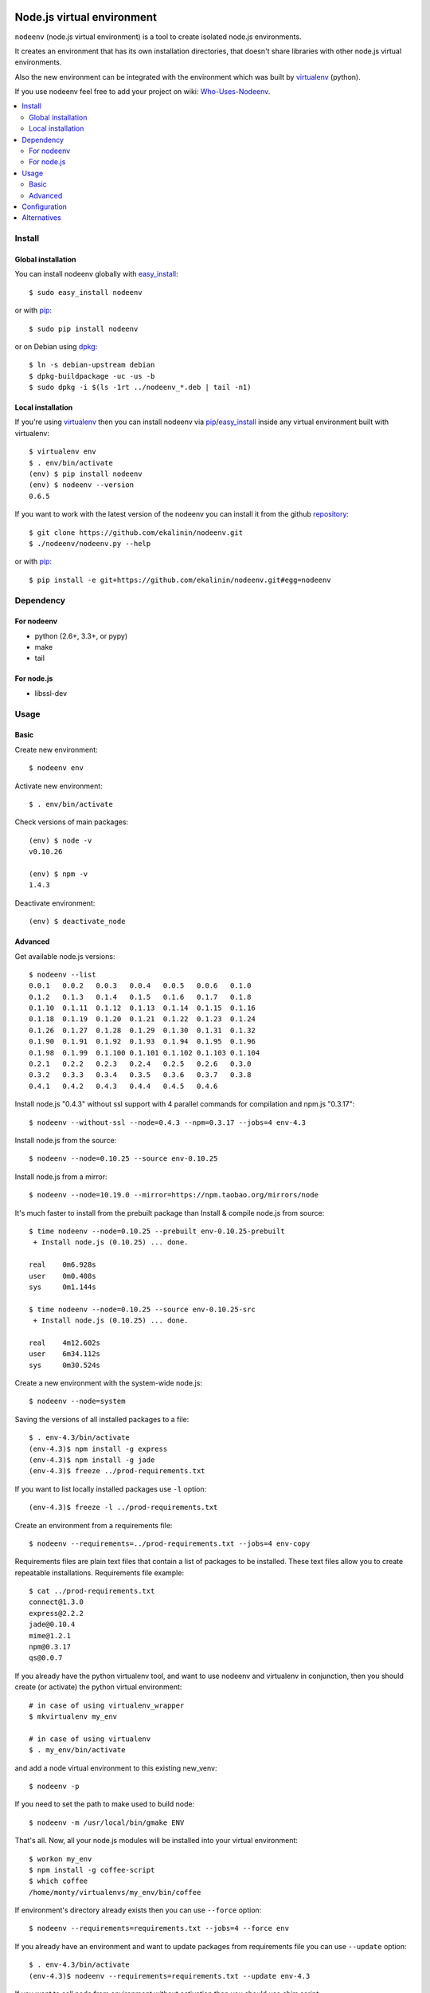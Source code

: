 Node.js virtual environment
===========================

``nodeenv`` (node.js virtual environment) is a tool to create 
isolated node.js environments.

It creates an environment that has its own installation directories, 
that doesn't share libraries with other node.js virtual environments.

Also the new environment can be integrated with the environment which was built
by virtualenv_ (python).

If you use nodeenv feel free to add your project on wiki: `Who-Uses-Nodeenv`_.

.. _Who-Uses-Nodeenv: https://github.com/ekalinin/nodeenv/wiki/Who-Uses-Nodeenv

.. image:: https://travis-ci.org/ekalinin/nodeenv.svg?branch=master
    :target: https://travis-ci.org/ekalinin/nodeenv

.. contents:: :local:


Install
-------

Global installation
^^^^^^^^^^^^^^^^^^^

You can install nodeenv globally with `easy_install`_::

    $ sudo easy_install nodeenv

or with `pip`_::

    $ sudo pip install nodeenv

or on Debian using `dpkg`_::

    $ ln -s debian-upstream debian
    $ dpkg-buildpackage -uc -us -b
    $ sudo dpkg -i $(ls -1rt ../nodeenv_*.deb | tail -n1)

.. _dpkg: https://www.debian.org/doc/manuals/debian-faq/ch-pkgtools.en.html

Local installation
^^^^^^^^^^^^^^^^^^

If you're using virtualenv_ then you can install nodeenv via
pip_/easy_install_ inside any virtual environment built with virtualenv::

    $ virtualenv env
    $ . env/bin/activate
    (env) $ pip install nodeenv
    (env) $ nodeenv --version
    0.6.5

If you want to work with the latest version of the nodeenv you can 
install it from the github `repository`_::

    $ git clone https://github.com/ekalinin/nodeenv.git
    $ ./nodeenv/nodeenv.py --help

or with `pip`_::

    $ pip install -e git+https://github.com/ekalinin/nodeenv.git#egg=nodeenv

.. _repository: https://github.com/ekalinin/nodeenv
.. _pip: http://pypi.python.org/pypi/pip
.. _easy_install: http://pypi.python.org/pypi/setuptools


Dependency
----------

For nodeenv
^^^^^^^^^^^

* python (2.6+, 3.3+, or pypy)
* make
* tail

For node.js
^^^^^^^^^^^

* libssl-dev

Usage
-----

Basic
^^^^^

Create new environment::

    $ nodeenv env

Activate new environment::

    $ . env/bin/activate

Check versions of main packages::

    (env) $ node -v
    v0.10.26

    (env) $ npm -v
    1.4.3

Deactivate environment::

    (env) $ deactivate_node

Advanced
^^^^^^^^

Get available node.js versions::

    $ nodeenv --list
    0.0.1   0.0.2   0.0.3   0.0.4   0.0.5   0.0.6   0.1.0
    0.1.2   0.1.3   0.1.4   0.1.5   0.1.6   0.1.7   0.1.8
    0.1.10  0.1.11  0.1.12  0.1.13  0.1.14  0.1.15  0.1.16
    0.1.18  0.1.19  0.1.20  0.1.21  0.1.22  0.1.23  0.1.24
    0.1.26  0.1.27  0.1.28  0.1.29  0.1.30  0.1.31  0.1.32
    0.1.90  0.1.91  0.1.92  0.1.93  0.1.94  0.1.95  0.1.96
    0.1.98  0.1.99  0.1.100 0.1.101 0.1.102 0.1.103 0.1.104
    0.2.1   0.2.2   0.2.3   0.2.4   0.2.5   0.2.6   0.3.0
    0.3.2   0.3.3   0.3.4   0.3.5   0.3.6   0.3.7   0.3.8
    0.4.1   0.4.2   0.4.3   0.4.4   0.4.5   0.4.6

Install node.js "0.4.3" without ssl support with 4 parallel commands 
for compilation and npm.js "0.3.17"::

    $ nodeenv --without-ssl --node=0.4.3 --npm=0.3.17 --jobs=4 env-4.3

Install node.js from the source::

    $ nodeenv --node=0.10.25 --source env-0.10.25

Install node.js from a mirror::

    $ nodeenv --node=10.19.0 --mirror=https://npm.taobao.org/mirrors/node

It's much faster to install from the prebuilt package than Install & compile
node.js from source::

    $ time nodeenv --node=0.10.25 --prebuilt env-0.10.25-prebuilt
     + Install node.js (0.10.25) ... done.

    real    0m6.928s
    user    0m0.408s
    sys     0m1.144s

    $ time nodeenv --node=0.10.25 --source env-0.10.25-src
     + Install node.js (0.10.25) ... done.

    real    4m12.602s
    user    6m34.112s
    sys     0m30.524s

Create a new environment with the system-wide node.js::

    $ nodeenv --node=system

Saving the versions of all installed packages to a file::

    $ . env-4.3/bin/activate
    (env-4.3)$ npm install -g express
    (env-4.3)$ npm install -g jade
    (env-4.3)$ freeze ../prod-requirements.txt

If you want to list locally installed packages use ``-l`` option::

    (env-4.3)$ freeze -l ../prod-requirements.txt

Create an environment from a requirements file::

    $ nodeenv --requirements=../prod-requirements.txt --jobs=4 env-copy

Requirements files are plain text files that contain a list of packages 
to be installed. These text files allow you to create repeatable installations.
Requirements file example::

    $ cat ../prod-requirements.txt
    connect@1.3.0
    express@2.2.2
    jade@0.10.4
    mime@1.2.1
    npm@0.3.17
    qs@0.0.7

If you already have the python virtualenv tool, and want to use nodeenv and
virtualenv in conjunction, then you should create (or activate) the python
virtual environment::

    # in case of using virtualenv_wrapper
    $ mkvirtualenv my_env

    # in case of using virtualenv
    $ . my_env/bin/activate

and add a node virtual environment to this existing new_venv::

    $ nodeenv -p
    
If you need to set the path to make used to build node::

	$ nodeenv -m /usr/local/bin/gmake ENV

That's all. Now, all your node.js modules will be installed into your virtual
environment::

    $ workon my_env
    $ npm install -g coffee-script
    $ which coffee
    /home/monty/virtualenvs/my_env/bin/coffee

If environment's directory already exists then you can use ``--force`` option::

    $ nodeenv --requirements=requirements.txt --jobs=4 --force env

If you already have an environment and want to update packages from requirements
file you can use ``--update`` option::

    $ . env-4.3/bin/activate
    (env-4.3)$ nodeenv --requirements=requirements.txt --update env-4.3

If you want to call node from environment without activation then you should
use `shim` script::

    $ ./env-4.3/bin/shim --version
    v0.4.3


If you want to install iojs instead of nodejs then use ``--iojs``::

    $ virtualenv env
    $ . env/bin/activate
    (env) $ nodeenv --iojs --list
    1.0.0   1.0.1
    (env) $ nodeenv --iojs -p --prebuilt
     * Install iojs (1.0.1) ... done.
     * Appending data to ~/tmp/env/bin/activate


Configuration
-------------
You can use the INI-style file ``~/.nodeenvrc`` to set default values for many options,
the keys in that file are the long command-line option names.

These are the available options and their defaults::

    [nodeenv]
    debug = False
    jobs = 2
    make = make
    node = latest
    npm = latest
    prebuilt = False
    profile = False
    with_npm = False
    without_ssl = False

Alternatives
------------

There are several alternatives that create isolated environments:

* `nave <https://github.com/isaacs/nave>`_ - Virtual Environments for Node.
  Nave stores all environments in one directory ``~/.nave``. Can create
  per node version environments using `nave use envname versionname`.
  Can not pass additional arguments into configure (for example --without-ssl)
  Can't run on windows because it relies on bash.

* `nvm <https://github.com/creationix/nvm/blob/master/nvm.sh>`_ - Node Version
  Manager. It is necessarily to do `nvm sync` for caching available node.js
  version.
  Can not pass additional arguments into configure (for example --without-ssl)

* virtualenv_ - Virtual Python Environment builder. For python only.

.. _`virtualenv`: https://github.com/pypa/virtualenv

LICENSE
=======

BSD / `LICENSE <https://github.com/ekalinin/nodeenv/blob/master/LICENSE>`_
